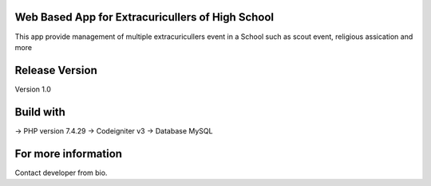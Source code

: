 Web Based App for Extracuricullers of High School
================================
This app provide management of multiple extracuricullers event in a School
such as scout event, religious assication and more

Release Version
================================
Version 1.0

Build with
================================
-> PHP version 7.4.29
-> Codeigniter v3
-> Database MySQL

For more information
================================
Contact developer from bio.